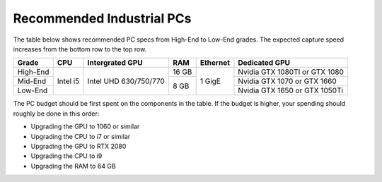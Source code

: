 Recommended Industrial PCs
==================================

The table below shows recommended PC specs from High-End to Low-End grades. The expected capture speed increases from the bottom row to the top row.

+----------+---------------+---------------+--------+------------+-------------------+
|  Grade   |    CPU        | Intergrated   |  RAM   |  Ethernet  |  Dedicated GPU    |
|          |               | GPU           |        |            |                   |
+==========+===============+===============+========+============+===================+
|          |               |               |        |            | Nvidia GTX 1080TI |
| High-End |               |               |  16 GB |            | or GTX 1080       |
|          |               |               |        |            |                   |
+----------+  Intel i5     |  Intel UHD    +--------+            +-------------------+
|          |               |  630/750/770  |        |  1  GigE   | Nvidia GTX 1070   |
| Mid-End  |               |               |        |            | or GTX 1660       |
|          |               |               |        |            |                   |
+----------+               |               |  8 GB  |            +-------------------+
|          |               |               |        |            | Nvidia GTX 1650   |
| Low-End  |               |               |        |            | or GTX 1050Ti     |
|          |               |               |        |            |                   |
+----------+---------------+---------------+--------+------------+-------------------+

The PC budget should be first spent on the components in the table. If the budget is higher, your spending should roughly be done in this order:

- Upgrading the GPU to 1060 or similar

- Upgrading the CPU to i7 or similar

- Upgrading the GPU to RTX 2080

- Upgrading the CPU to i9

- Upgrading the RAM to 64 GB
